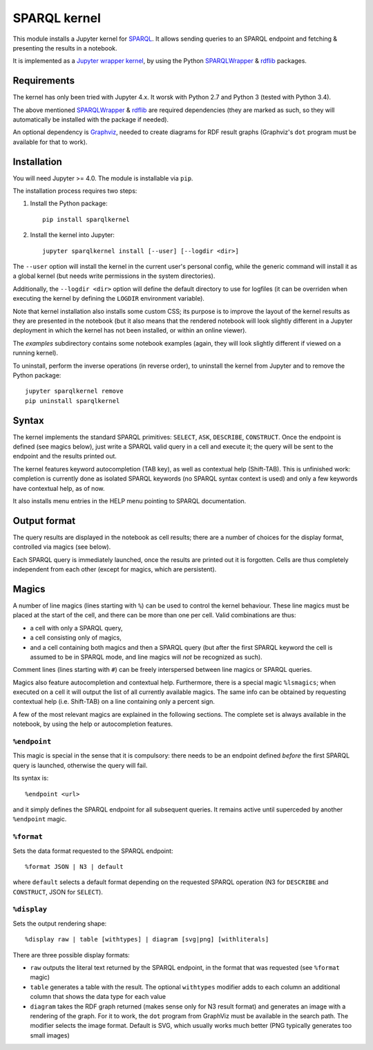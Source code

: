 SPARQL kernel
=============

This module installs a Jupyter kernel for `SPARQL`_. It allows sending queries 
to an SPARQL endpoint and fetching & presenting the results in a notebook.

It is implemented as a `Jupyter wrapper kernel`_, by using the Python 
`SPARQLWrapper`_ & `rdflib`_ packages.


Requirements
------------

The kernel has only been tried with Jupyter 4.x. It worsk with Python 2.7 and
Python 3 (tested with Python 3.4).

The above mentioned `SPARQLWrapper`_ & `rdflib`_ are required dependencies 
(they are marked as such, so they will automatically be installed with the 
package if needed).

An optional dependency is `Graphviz`_, needed to create diagrams for RDF result 
graphs (Graphviz's ``dot`` program must be available for that to work).


Installation
------------

You will need Jupyter >= 4.0. The module is installable via ``pip``.

The installation process requires two steps:

1. Install the Python package::

     pip install sparqlkernel

2. Install the kernel into Jupyter::

     jupyter sparqlkernel install [--user] [--logdir <dir>]


The ``--user`` option will install the kernel in the current user's personal
config, while the generic command will install it as a global kernel (but
needs write permissions in the system directories).

Additionally, the ``--logdir <dir>`` option will define the default directory to
use for logfiles (it can be overriden when executing the kernel by defining
the ``LOGDIR`` environment variable).

Note that kernel installation also installs some custom CSS; its purpose is to
improve the layout of the kernel results as they are presented in the notebook
(but it also means that the rendered notebook will look slightly different in a
Jupyter deployment in which the kernel has not been installed, or within an
online viewer).

The `examples` subdirectory contains some notebook examples (again, they will
look slightly different if viewed on a running kernel).

To uninstall, perform the inverse operations (in reverse order), to uninstall
the kernel from Jupyter and to remove the Python package::

     jupyter sparqlkernel remove
     pip uninstall sparqlkernel



Syntax
------

The kernel implements the standard SPARQL primitives: ``SELECT``, ``ASK``, 
``DESCRIBE``, ``CONSTRUCT``. Once the endpoint is defined (see magics below), 
just write a SPARQL valid query in a cell and execute it; the query will be 
sent to the endpoint and the results printed out.

The kernel features keyword autocompletion (TAB key), as well as contextual 
help (Shift-TAB). This is unfinished work: completion is currently done as 
isolated SPARQL keywords (no SPARQL syntax context is used) and only a few 
keywords have contextual help, as of now. 

It also installs menu entries in the HELP menu pointing to SPARQL documentation.


Output format
-------------

The query results are displayed in the notebook as cell results; there are a 
number of choices for the display format, controlled via magics (see below).

Each SPARQL query is immediately launched, once the results are printed out it 
is forgotten. Cells are thus completely independent from each other (except for
magics, which are persistent).


Magics
------

A number of line magics (lines starting with ``%``) can be used to control the 
kernel behaviour. These line magics must be placed at the start of the cell, 
and there can be more than one per cell.
Valid combinations are thus:

* a cell with only a SPARQL query,
* a cell consisting only of magics,
* and a cell containing both magics and then a SPARQL query (but after the 
  first SPARQL keyword the cell is assumed to be in SPARQL mode, and line 
  magics will *not* be recognized as such).

Comment lines (lines starting with ``#``) can be freely interspersed between 
line magics or SPARQL queries.

Magics also feature autocompletion and contextual help. Furthermore, there is 
a special magic ``%lsmagics``; when executed on a cell it will output the list 
of all currently available magics. The same info can be obtained by requesting
contextual help (i.e. Shift-TAB) on a line containing only a percent sign.

A few of the most relevant magics are explained in the following sections. The 
complete set is always available in the notebook, by using the help or 
autocompletion features.


``%endpoint``
.............

This magic is special in the sense that it is compulsory: there needs to be an 
endpoint defined *before* the first SPARQL query is launched, otherwise the 
query will fail.

Its syntax is::

    %endpoint <url>

and it simply defines the SPARQL endpoint for all subsequent queries. 
It remains active until superceded by another ``%endpoint`` magic.


``%format``
............

Sets the data format requested to the SPARQL endpoint::

    %format JSON | N3 | default

where ``default`` selects a default format depending on the requested SPARQL
operation (N3 for ``DESCRIBE`` and ``CONSTRUCT``, JSON for ``SELECT``).


``%display``
............

Sets the output rendering shape::

    %display raw | table [withtypes] | diagram [svg|png] [withliterals]

There are three possible display formats:

* ``raw`` outputs the literal text returned by the SPARQL endpoint, in the
  format that was requested (see ``%format`` magic)
* ``table`` generates a table with the result. The optional ``withtypes``
  modifier adds to each column an additional column that shows the data
  type for each value
* ``diagram`` takes the RDF graph returned (makes sense only for N3 result
  format) and generates an image with a rendering of the graph. For it to
  work, the ``dot`` program from GraphViz must be available in the search path.
  The modifier selects the image format. Default is SVG, which usually works
  much better (PNG typically generates too small images)




..  _SPARQL: https://www.w3.org/TR/sparql11-overview/
.. _Jupyter wrapper Kernel: http://jupyter-client.readthedocs.io/en/latest/wrapperkernels.html
.. _SPARQLWrapper: https://rdflib.github.io/sparqlwrapper/
.. _rdflib: https://github.com/RDFLib/rdflib
.. _Graphviz: http://www.graphviz.org/
